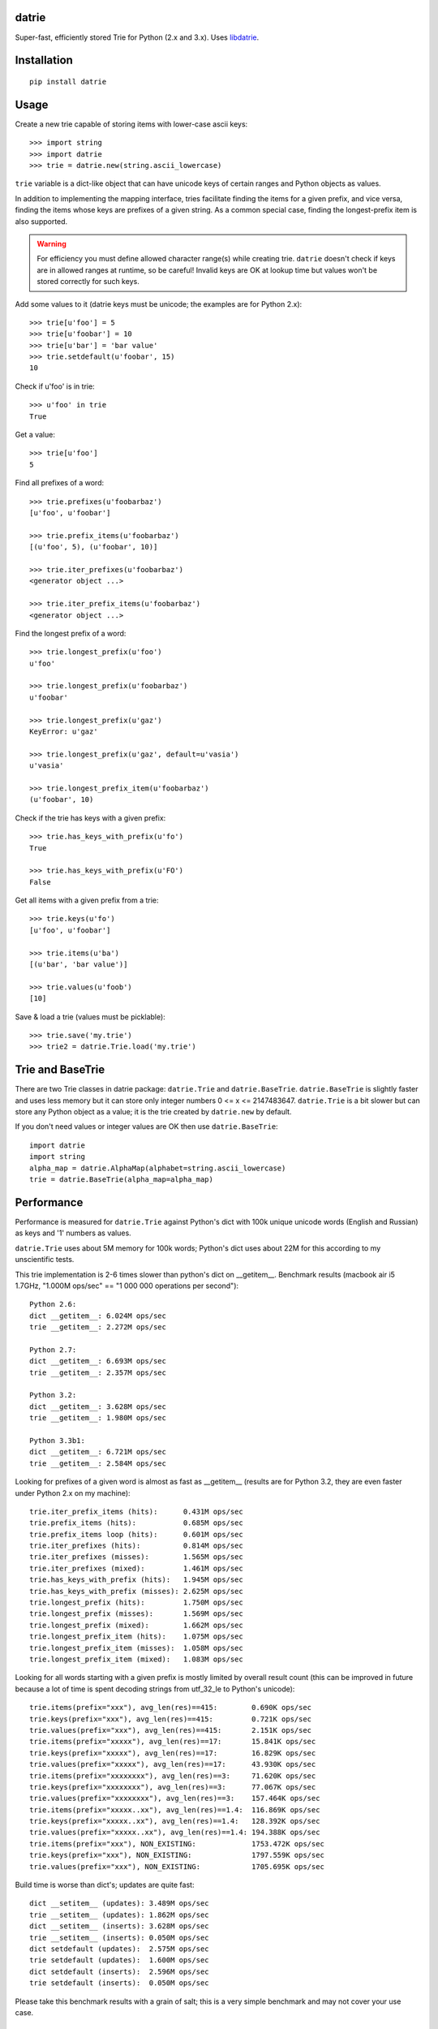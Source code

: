 datrie
======

Super-fast, efficiently stored Trie for Python (2.x and 3.x).
Uses `libdatrie`_.

.. _libdatrie: http://linux.thai.net/~thep/datrie/datrie.html

Installation
============

::

    pip install datrie

Usage
=====

Create a new trie capable of storing items with lower-case ascii keys::

    >>> import string
    >>> import datrie
    >>> trie = datrie.new(string.ascii_lowercase)

``trie`` variable is a dict-like object that can have unicode keys of
certain ranges and Python objects as values.

In addition to implementing the mapping interface, tries facilitate
finding the items for a given prefix, and vice versa, finding the
items whose keys are prefixes of a given string. As a common special
case, finding the longest-prefix item is also supported.

.. warning::

    For efficiency you must define allowed character range(s) while
    creating trie. ``datrie`` doesn't check if keys are in allowed
    ranges at runtime, so be careful! Invalid keys are OK at lookup time
    but values won't be stored correctly for such keys.

Add some values to it (datrie keys must be unicode; the examples
are for Python 2.x)::

    >>> trie[u'foo'] = 5
    >>> trie[u'foobar'] = 10
    >>> trie[u'bar'] = 'bar value'
    >>> trie.setdefault(u'foobar', 15)
    10

Check if u'foo' is in trie::

    >>> u'foo' in trie
    True

Get a value::

    >>> trie[u'foo']
    5

Find all prefixes of a word::

    >>> trie.prefixes(u'foobarbaz')
    [u'foo', u'foobar']

    >>> trie.prefix_items(u'foobarbaz')
    [(u'foo', 5), (u'foobar', 10)]

    >>> trie.iter_prefixes(u'foobarbaz')
    <generator object ...>

    >>> trie.iter_prefix_items(u'foobarbaz')
    <generator object ...>

Find the longest prefix of a word::

    >>> trie.longest_prefix(u'foo')
    u'foo'

    >>> trie.longest_prefix(u'foobarbaz')
    u'foobar'

    >>> trie.longest_prefix(u'gaz')
    KeyError: u'gaz'

    >>> trie.longest_prefix(u'gaz', default=u'vasia')
    u'vasia'

    >>> trie.longest_prefix_item(u'foobarbaz')
    (u'foobar', 10)

Check if the trie has keys with a given prefix::

    >>> trie.has_keys_with_prefix(u'fo')
    True

    >>> trie.has_keys_with_prefix(u'FO')
    False

Get all items with a given prefix from a trie::

    >>> trie.keys(u'fo')
    [u'foo', u'foobar']

    >>> trie.items(u'ba')
    [(u'bar', 'bar value')]

    >>> trie.values(u'foob')
    [10]

Save & load a trie (values must be picklable)::

    >>> trie.save('my.trie')
    >>> trie2 = datrie.Trie.load('my.trie')


Trie and BaseTrie
=================

There are two Trie classes in datrie package: ``datrie.Trie`` and
``datrie.BaseTrie``. ``datrie.BaseTrie`` is slightly faster and uses less
memory but it can store only integer numbers 0 <= x <= 2147483647.
``datrie.Trie`` is a bit slower but can store any Python object as a value;
it is the trie created by ``datrie.new`` by default.

If you don't need values or integer values are OK then use ``datrie.BaseTrie``::

    import datrie
    import string
    alpha_map = datrie.AlphaMap(alphabet=string.ascii_lowercase)
    trie = datrie.BaseTrie(alpha_map=alpha_map)

Performance
===========

Performance is measured for ``datrie.Trie`` against Python's dict with
100k unique unicode words (English and Russian) as keys and '1' numbers
as values.

``datrie.Trie`` uses about 5M memory for 100k words; Python's dict
uses about 22M for this according to my unscientific tests.

This trie implementation is 2-6 times slower than python's dict
on __getitem__. Benchmark results (macbook air i5 1.7GHz,
"1.000M ops/sec" == "1 000 000 operations per second")::

    Python 2.6:
    dict __getitem__: 6.024M ops/sec
    trie __getitem__: 2.272M ops/sec

    Python 2.7:
    dict __getitem__: 6.693M ops/sec
    trie __getitem__: 2.357M ops/sec

    Python 3.2:
    dict __getitem__: 3.628M ops/sec
    trie __getitem__: 1.980M ops/sec

    Python 3.3b1:
    dict __getitem__: 6.721M ops/sec
    trie __getitem__: 2.584M ops/sec

Looking for prefixes of a given word is almost as fast as
__getitem__ (results are for Python 3.2, they are even faster under
Python 2.x on my machine)::

    trie.iter_prefix_items (hits):      0.431M ops/sec
    trie.prefix_items (hits):           0.685M ops/sec
    trie.prefix_items loop (hits):      0.601M ops/sec
    trie.iter_prefixes (hits):          0.814M ops/sec
    trie.iter_prefixes (misses):        1.565M ops/sec
    trie.iter_prefixes (mixed):         1.461M ops/sec
    trie.has_keys_with_prefix (hits):   1.945M ops/sec
    trie.has_keys_with_prefix (misses): 2.625M ops/sec
    trie.longest_prefix (hits):         1.750M ops/sec
    trie.longest_prefix (misses):       1.569M ops/sec
    trie.longest_prefix (mixed):        1.662M ops/sec
    trie.longest_prefix_item (hits):    1.075M ops/sec
    trie.longest_prefix_item (misses):  1.058M ops/sec
    trie.longest_prefix_item (mixed):   1.083M ops/sec

Looking for all words starting with a given prefix is mostly limited
by overall result count (this can be improved in future because a
lot of time is spent decoding strings from utf_32_le to Python's
unicode)::

    trie.items(prefix="xxx"), avg_len(res)==415:        0.690K ops/sec
    trie.keys(prefix="xxx"), avg_len(res)==415:         0.721K ops/sec
    trie.values(prefix="xxx"), avg_len(res)==415:       2.151K ops/sec
    trie.items(prefix="xxxxx"), avg_len(res)==17:       15.841K ops/sec
    trie.keys(prefix="xxxxx"), avg_len(res)==17:        16.829K ops/sec
    trie.values(prefix="xxxxx"), avg_len(res)==17:      43.930K ops/sec
    trie.items(prefix="xxxxxxxx"), avg_len(res)==3:     71.620K ops/sec
    trie.keys(prefix="xxxxxxxx"), avg_len(res)==3:      77.067K ops/sec
    trie.values(prefix="xxxxxxxx"), avg_len(res)==3:    157.464K ops/sec
    trie.items(prefix="xxxxx..xx"), avg_len(res)==1.4:  116.869K ops/sec
    trie.keys(prefix="xxxxx..xx"), avg_len(res)==1.4:   128.392K ops/sec
    trie.values(prefix="xxxxx..xx"), avg_len(res)==1.4: 194.388K ops/sec
    trie.items(prefix="xxx"), NON_EXISTING:             1753.472K ops/sec
    trie.keys(prefix="xxx"), NON_EXISTING:              1797.559K ops/sec
    trie.values(prefix="xxx"), NON_EXISTING:            1705.695K ops/sec

Build time is worse than dict's; updates are quite fast::

    dict __setitem__ (updates): 3.489M ops/sec
    trie __setitem__ (updates): 1.862M ops/sec
    dict __setitem__ (inserts): 3.628M ops/sec
    trie __setitem__ (inserts): 0.050M ops/sec
    dict setdefault (updates):  2.575M ops/sec
    trie setdefault (updates):  1.600M ops/sec
    dict setdefault (inserts):  2.596M ops/sec
    trie setdefault (inserts):  0.050M ops/sec


Please take this benchmark results with a grain of salt; this
is a very simple benchmark and may not cover your use case.

Current Limitations
===================

* keys must be unicode (no implicit conversion for byte strings
  under Python 2.x, sorry);
* there are no iterator versions of keys/values/items (this is a current
  limitation of libdatrie);
* it doesn't work under pypy+MacOS X (some obscure error which I don't
  understand);
* library is not tested with narrow Python builds.

Contributing
============

Development happens at github and bitbucket:

* https://github.com/kmike/datrie
* https://bitbucket.org/kmike/datrie

The main issue tracker is at github.

Feel free to submit ideas, bugs, pull requests (git or hg) or
regular patches.

Running tests and benchmarks
----------------------------

Make sure `tox`_ is installed and run

::

    $ tox

from the source checkout. Tests should pass under python 2.6, 2.7, 3.2 and 3.3.

.. note::

    At the moment of writing the latest pip release (1.1) does not
    support Python 3.3; in order to run tox tests under Python 3.3
    find the "virtualenv_support" directory in site-packages
    (of the env you run tox from) and place an sdist zip/tarball of the newer
    pip (from github) there.

::

    $ tox -c tox-bench.ini

runs benchmarks.

If you've changed anything in the source code then
make sure `cython`_ is installed and run

::

    $ update_c.sh

before each ``tox`` command.

Please note that benchmarks are not included in the release
tar.gz's because benchmark data is large and this
saves a lot of bandwidth; use source checkouts from
github or bitbucket for the benchmarks.

.. _cython: http://cython.org
.. _tox: http://tox.testrun.org

Authors & Contributors
----------------------

* Mikhail Korobov <kmike84@gmail.com>

This module is based on `libdatrie`_ C library and is inspired by
`fast_trie`_ Ruby bindings, `PyTrie`_ pure Python implementation
and `Tree::Trie`_ Perl implementation; some docs and API ideas are
borrowed from these projects.

.. _fast_trie: https://github.com/tyler/trie
.. _PyTrie: https://bitbucket.org/gsakkis/pytrie
.. _Tree::Trie: http://search.cpan.org/~avif/Tree-Trie-1.9/Trie.pm

License
=======

Licensed under LGPL v2.1.
